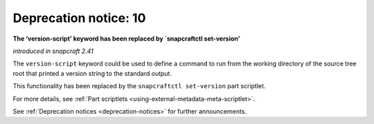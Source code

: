 .. 12463.md

.. _deprecation-notice-10:

Deprecation notice: 10
======================

**The ‘version-script’ keyword has been replaced by \`snapcraftctl set-version’**

*introduced in snapcraft 2.41*

The ``version-script`` keyword could be used to define a command to run from the working directory of the source tree root that printed a version string to the standard output.

This functionality has been replaced by the ``snapcraftctl set-version`` part scriptlet.

For more details, see :ref:`Part scriptlets <using-external-metadata-meta-scriptlet>`.

See :ref:`Deprecation notices <deprecation-notices>` for further announcements.
